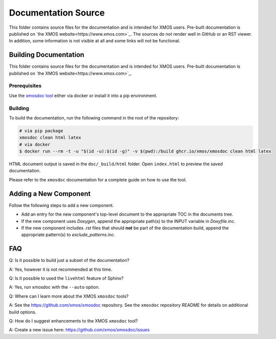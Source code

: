 ####################
Documentation Source
####################


This folder contains source files for the documentation and is intended for XMOS users. Pre-built documentation is published on `the XMOS website<https://www.xmos.com>`_.
The sources do not render well in GitHub or an RST viewer. In addition, some information is not visible at all and some links will not be functional.

**********************
Building Documentation
**********************

This folder contains source files for the documentation and is intended for XMOS users. Pre-built documentation is published on `the XMOS website<https://www.xmos.com>`_.

=============
Prerequisites
=============

Use the `xmosdoc tool <https://github.com/xmos/xmosdoc>`_ either via docker or install it into a pip environment.

========
Building
========

To build the documentation, run the following command in the root of the repository:

.. code-block:: console

    # via pip package
    xmosdoc clean html latex
    # via docker
    $ docker run --rm -t -u "$(id -u):$(id -g)" -v $(pwd):/build ghcr.io/xmos/xmosdoc clean html latex

HTML document output is saved in the ``doc/_build/html`` folder.  Open ``index.html`` to preview the saved documentation.

Please refer to the ``xmosdoc`` documentation for a complete guide on how to use the tool.

**********************
Adding a New Component
**********************

Follow the following steps to add a new component.

- Add an entry for the new component's top-level document to the appropriate TOC in the documents tree.
- If the new component uses `Doxygen`, append the appropriate path(s) to the INPUT variable in `Doxyfile.inc`.
- If the new component includes `.rst` files that should **not** be part of the documentation build, append the appropriate pattern(s) to `exclude_patterns.inc`.

***
FAQ
***

Q: Is it possible to build just a subset of the documentation?

A: Yes, however it is not recommended at this time.

Q: Is it possible to used the ``livehtml`` feature of Sphinx?

A: Yes, run xmosdoc with the ``--auto`` option.

Q: Where can I learn more about the XMOS ``xmosdoc`` tools?

A: See the https://github.com/xmos/xmosdoc repository.  See the ``xmosdoc`` repository README for details on additional build options.

Q: How do I suggest enhancements to the XMOS ``xmosdoc`` tool?

A: Create a new issue here: https://github.com/xmos/xmosdoc/issues
